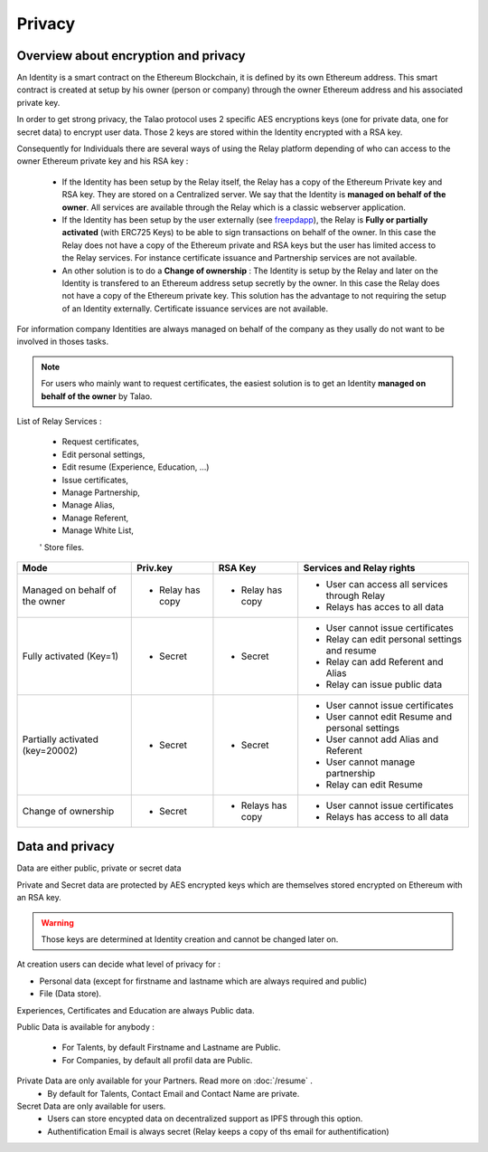 
Privacy
=======

Overview about encryption and privacy
-------------------------------------

An Identity is a smart contract on the Ethereum Blockchain, it is defined by its own Ethereum address. 
This smart contract is created at setup by his owner (person or company) through the owner Ethereum address and his associated private key.

In order to get strong privacy, the Talao protocol uses 2 specific AES encryptions keys (one for private data, one for secret data) to encrypt user data.
Those 2 keys are stored within the Identity encrypted with a RSA key. 

Consequently for Individuals there are several ways of using the Relay platform depending of who can access to the owner Ethereum private key and his RSA key :

   - If the Identity has been setup by the Relay itself, the Relay has a copy of the Ethereum Private key and RSA key. They are stored on a Centralized server. 
     We say that the Identity is **managed on behalf of the owner**. All services are available through the Relay which is a classic webserver application. 

   - If the Identity has been setup by the user externally (see `freepdapp <https://freedapp.io/>`_), the Relay is  **Fully or partially activated** (with ERC725 Keys) to be able to sign transactions on behalf of the owner.
     In this case the Relay does not have a copy of the Ethereum private and RSA keys but the user has limited access to the Relay services.
     For instance certificate issuance and Partnership services are not available. 
    
   - An other solution is to do a **Change of ownership** : The Identity is setup by the Relay and later on the Identity is transfered to an Ethereum address setup secretly by the owner. 
     In this case the Relay does not have a copy of the Ethereum private key. This solution has the advantage to not requiring the setup of an Identity externally.
     Certificate issuance services are not available.

For information company Identities are always managed on behalf of the company as they usally do not want to be involved in thoses tasks.


.. note::  For users who mainly want to request certificates, the easiest solution is to get an Identity **managed on behalf of the owner** by Talao.


List of Relay Services : 

   - Request certificates,
   - Edit personal settings,
   - Edit resume (Experience, Education, ...)
   - Issue certificates,
   - Manage Partnership,
   - Manage Alias,
   - Manage Referent,
   - Manage White List,
   ' Store files. 


+--------------------------------+-----------------+----------------+-------------------------------------------------------+
|             Mode               |     Priv.key    |     RSA Key    |   Services and Relay rights                           |
+================================+=================+================+=======================================================+
| Managed on behalf of the owner |    - Relay has  |  - Relay has   |   - User can access all services through Relay        |        
|                                |      copy       |    copy        |   - Relays has acces to all data                      |
+--------------------------------+-----------------+----------------+-------------------------------------------------------+
| Fully activated (Key=1)        |     - Secret    |   - Secret     |   - User cannot issue certificates                    |    
|                                |                 |                |   - Relay can edit personal settings and resume       |
|                                |                 |                |   - Relay can add Referent and Alias                  |
|                                |                 |                |   - Relay can issue public data                       |
+--------------------------------+-----------------+----------------+-------------------------------------------------------+
| Partially activated (key=20002)|     - Secret    |    - Secret    |   - User cannot issue certificates                    |    
|                                |                 |                |   - User cannot edit Resume and  personal settings    |
|                                |                 |                |   - User cannot add Alias and Referent                |
|                                |                 |                |   - User cannot manage partnership                    |
|                                |                 |                |   - Relay  can edit Resume                            |
+--------------------------------+-----------------+----------------+-------------------------------------------------------+
| Change of ownership            |      - Secret   |   - Relays has |   - User cannot issue certificates                    |    
|                                |                 |     copy       |   - Relays has access to all data                     |
+--------------------------------+-----------------+----------------+-------------------------------------------------------+



Data and privacy
----------------

Data are either public, private or secret data

Private and Secret data are protected by AES encrypted keys which are themselves stored encrypted on Ethereum with an RSA key.

.. warning:: Those keys are determined at Identity creation and cannot be changed later on. 

At creation users can decide what level of privacy for :

- Personal data (except for firstname and lastname which are always required and public)
- File (Data store).

Experiences, Certificates and Education are always Public data.


Public Data is available for anybody :

   - For Talents, by default Firstname and Lastname are Public.
   - For Companies, by default all profil data are Public.

Private Data are only available for your Partners. Read more on :doc:`/resume` .
   - By default for Talents, Contact Email and Contact Name are private.

Secret Data are only available for users.
   - Users can store encypted data on decentralized support as IPFS through this option.
   - Authentification Email is always secret (Relay keeps a copy of ths email for authentification)



